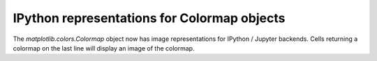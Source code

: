 IPython representations for Colormap objects
~~~~~~~~~~~~~~~~~~~~~~~~~~~~~~~~~~~~~~~~~~~~

The `matplotlib.colors.Colormap` object now has image representations for
IPython / Jupyter backends. Cells returning a colormap on the last line will
display an image of the colormap.
